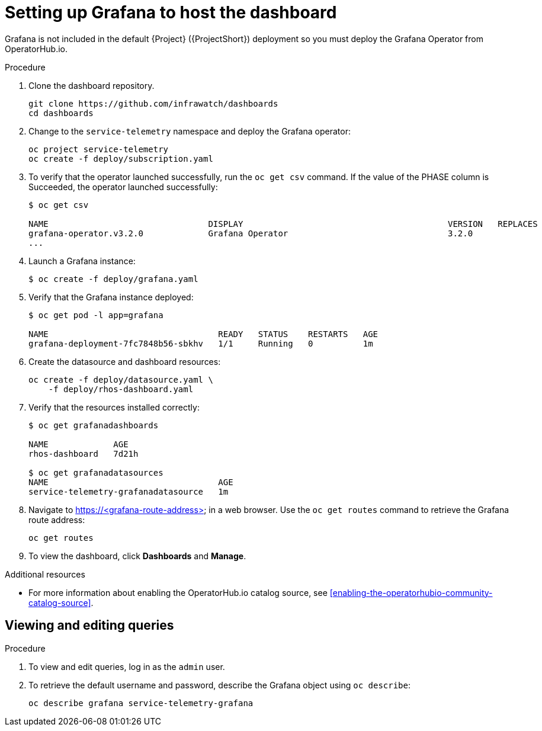 // Module included in the following assemblies:
//
// <List assemblies here, each on a new line>

// This module can be included from assemblies using the following include statement:
// include::<path>/proc_setting-up-the-dashboard-to-host-grafana.adoc[leveloffset=+1]

// The file name and the ID are based on the module title. For example:
// * file name: proc_doing-procedure-a.adoc
// * ID: [id='proc_doing-procedure-a_{context}']
// * Title: = Doing procedure A
//
// The ID is used as an anchor for linking to the module. Avoid changing
// it after the module has been published to ensure existing links are not
// broken.
//
// The `context` attribute enables module reuse. Every module's ID includes
// {context}, which ensures that the module has a unique ID even if it is
// reused multiple times in a guide.
//
// Start the title with a verb, such as Creating or Create. See also
// _Wording of headings_ in _The IBM Style Guide_.
[id="setting-up-grafana-to-host-the-dashboard_{context}"]
= Setting up Grafana to host the dashboard

Grafana is not included in the default {Project} ({ProjectShort}) deployment so you must deploy the Grafana Operator from OperatorHub.io.

[discrete]
.Procedure

. Clone the dashboard repository.
+
----
git clone https://github.com/infrawatch/dashboards
cd dashboards
----

. Change to the `service-telemetry` namespace and deploy the Grafana operator:
+
----
oc project service-telemetry
oc create -f deploy/subscription.yaml
----

. To verify that the operator launched successfully, run the `oc get csv` command. If the value of the PHASE column is Succeeded, the operator launched successfully:
+
----
$ oc get csv

NAME                                DISPLAY                                         VERSION   REPLACES                            PHASE
grafana-operator.v3.2.0             Grafana Operator                                3.2.0                                         Succeeded
...
----

. Launch a Grafana instance:
+
----
$ oc create -f deploy/grafana.yaml
----

. Verify that the Grafana instance deployed:
+
----
$ oc get pod -l app=grafana

NAME                                  READY   STATUS    RESTARTS   AGE
grafana-deployment-7fc7848b56-sbkhv   1/1     Running   0          1m
----

. Create the datasource and dashboard resources:
+
----
oc create -f deploy/datasource.yaml \
    -f deploy/rhos-dashboard.yaml
----

. Verify that the resources installed correctly:
+
----
$ oc get grafanadashboards

NAME             AGE
rhos-dashboard   7d21h

$ oc get grafanadatasources
NAME                                  AGE
service-telemetry-grafanadatasource   1m
----

. Navigate to https://<grafana-route-address> in a web browser. Use the `oc get routes` command to retrieve the Grafana route address:
+
----
oc get routes
----

. To view the dashboard, click *Dashboards* and *Manage*.

[discrete]
.Additional resources

* For more information about enabling the OperatorHub.io catalog source, see xref:enabling-the-operatorhubio-community-catalog-source[].



[id="viewing-and-editing-queries"]
== Viewing and editing queries

[discrete]
.Procedure

. To view and edit queries, log in as the `admin` user.

. To retrieve the default username and password, describe the Grafana object using `oc describe`:
+
----
oc describe grafana service-telemetry-grafana
----
